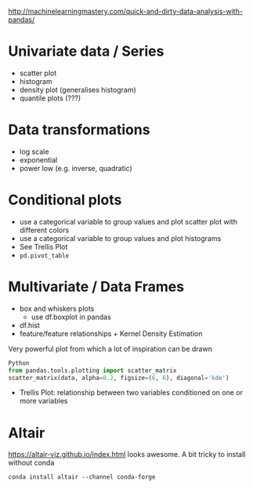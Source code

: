 http://machinelearningmastery.com/quick-and-dirty-data-analysis-with-pandas/
* Univariate data / Series
- scatter plot
- histogram
- density plot (generalises histogram)
- quantile plots (???)
* Data transformations
- log scale
- exponential
- power low (e.g. inverse, quadratic)

* Conditional plots
- use a categorical variable to group values and plot scatter plot with different colors
- use a categorical variable to group values and plot histograms
- See Trellis Plot
- =pd.pivot_table=

* Multivariate / Data Frames
- box and whiskers plots
  + use df.boxplot in pandas
- df.hist
- feature/feature relationships + Kernel Density Estimation
Very powerful plot from which a lot of inspiration can be drawn
#+BEGIN_SRC python
Python
from pandas.tools.plotting import scatter_matrix
scatter_matrix(data, alpha=0.2, figsize=(6, 6), diagonal='kde')
#+END_SRC
- Trellis Plot: relationship between two variables conditioned on one or more variables
* Altair
https://altair-viz.github.io/index.html
looks awesome. A bit tricky to install without conda
: conda install altair --channel conda-forge
